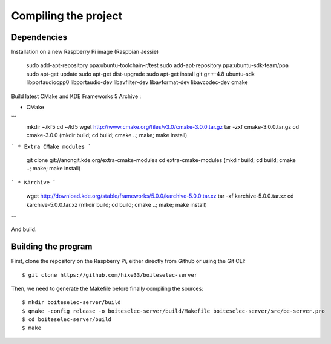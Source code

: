 Compiling the project
=====================

Dependencies
------------

Installation on a new Raspberry Pi image (Raspbian Jessie)

    sudo add-apt-repository ppa:ubuntu-toolchain-r/test
    sudo add-apt-repository ppa:ubuntu-sdk-team/ppa
    sudo apt-get update
    sudo apt-get dist-upgrade
    sudo apt-get install git g++-4.8 ubuntu-sdk libportaudiocpp0 libportaudio-dev libavfilter-dev libavformat-dev libavcodec-dev cmake
  

Build latest CMake and KDE Frameworks 5 Archive : 

* CMake
```
    mkdir ~/kf5
    cd ~/kf5 
    wget http://www.cmake.org/files/v3.0/cmake-3.0.0.tar.gz
    tar -zxf cmake-3.0.0.tar.gz
    cd cmake-3.0.0
    (mkdir build; cd build; cmake ..; make; make install)
```    
* Extra CMake modules
```
    git clone git://anongit.kde.org/extra-cmake-modules
    cd extra-cmake-modules
    (mkdir build; cd build; cmake ..; make; make install)
```    
* KArchive
```
    wget http://download.kde.org/stable/frameworks/5.0.0/karchive-5.0.0.tar.xz
    tar -xf karchive-5.0.0.tar.xz
    cd karchive-5.0.0.tar.xz
    (mkdir build; cd build; cmake ..; make; make install)
```

And build.

Building the program
--------------------

First, clone the repository on the Raspberry Pi, either directly from Github or using the Git CLI::
  
  $ git clone https://github.com/hixe33/boiteselec-server
  
Then, we need to generate the Makefile before finally compiling the sources::

  $ mkdir boiteselec-server/build
  $ qmake -config release -o boiteselec-server/build/Makefile boiteselec-server/src/be-server.pro
  $ cd boiteselec-server/build
  $ make
